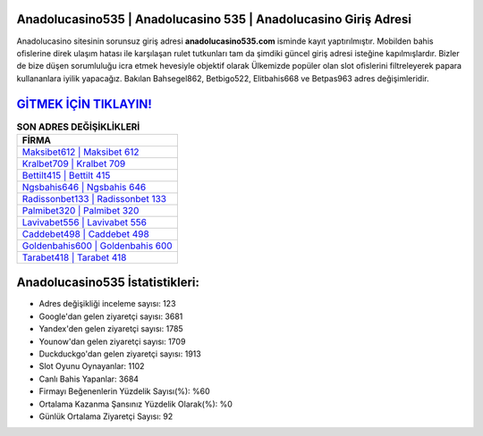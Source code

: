 ﻿Anadolucasino535 | Anadolucasino 535 | Anadolucasino Giriş Adresi
===================================

.. image:: images/anadolucasino-giris.jpg
   :width: 600
   
Anadolucasino sitesinin sorunsuz giriş adresi **anadolucasino535.com** isminde kayıt yaptırılmıştır. Mobilden bahis ofislerine direk ulaşım hatası ile karşılaşan rulet tutkunları tam da şimdiki güncel giriş adresi isteğine kapılmışlardır. Bizler de bize düşen sorumluluğu icra etmek hevesiyle objektif olarak Ülkemizde popüler olan  slot ofislerini filtreleyerek papara kullananlara iyilik yapacağız. Bakılan Bahsegel862, Betbigo522, Elitbahis668 ve Betpas963 adres değişimleridir.

`GİTMEK İÇİN TIKLAYIN! <https://uclck.me/gonow>`_
==============

.. list-table:: **SON ADRES DEĞİŞİKLİKLERİ**
   :widths: 100
   :header-rows: 1

   * - FİRMA
   * - `Maksibet612 | Maksibet 612 <maksibet612-maksibet-612-maksibet-giris-adresi.html>`_
   * - `Kralbet709 | Kralbet 709 <kralbet709-kralbet-709-kralbet-giris-adresi.html>`_
   * - `Bettilt415 | Bettilt 415 <bettilt415-bettilt-415-bettilt-giris-adresi.html>`_	 
   * - `Ngsbahis646 | Ngsbahis 646 <ngsbahis646-ngsbahis-646-ngsbahis-giris-adresi.html>`_	 
   * - `Radissonbet133 | Radissonbet 133 <radissonbet133-radissonbet-133-radissonbet-giris-adresi.html>`_ 
   * - `Palmibet320 | Palmibet 320 <palmibet320-palmibet-320-palmibet-giris-adresi.html>`_
   * - `Lavivabet556 | Lavivabet 556 <lavivabet556-lavivabet-556-lavivabet-giris-adresi.html>`_	 
   * - `Caddebet498 | Caddebet 498 <caddebet498-caddebet-498-caddebet-giris-adresi.html>`_
   * - `Goldenbahis600 | Goldenbahis 600 <goldenbahis600-goldenbahis-600-goldenbahis-giris-adresi.html>`_
   * - `Tarabet418 | Tarabet 418 <tarabet418-tarabet-418-tarabet-giris-adresi.html>`_
	 
Anadolucasino535 İstatistikleri:
===================================	 
* Adres değişikliği inceleme sayısı: 123
* Google'dan gelen ziyaretçi sayısı: 3681
* Yandex'den gelen ziyaretçi sayısı: 1785
* Younow'dan gelen ziyaretçi sayısı: 1709
* Duckduckgo'dan gelen ziyaretçi sayısı: 1913
* Slot Oyunu Oynayanlar: 1102
* Canlı Bahis Yapanlar: 3684
* Firmayı Beğenenlerin Yüzdelik Sayısı(%): %60
* Ortalama Kazanma Şansınız Yüzdelik Olarak(%): %0
* Günlük Ortalama Ziyaretçi Sayısı: 92
